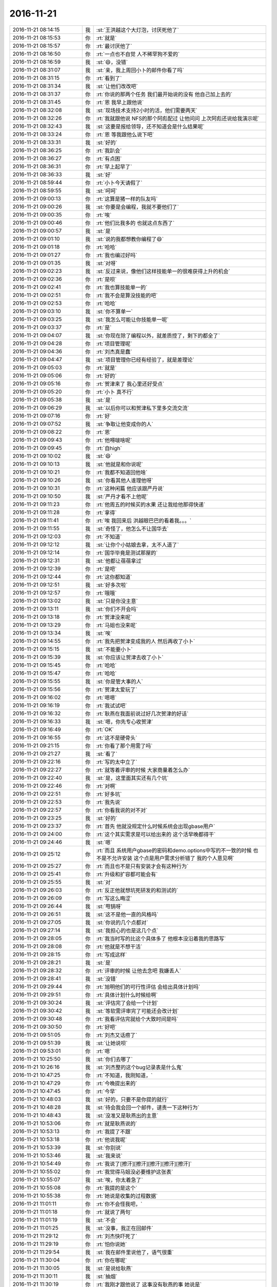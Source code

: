 2016-11-21
-------------

.. list-table::
   :widths: 25, 1, 60

   * - 2016-11-21 08:14:15
     - 我
     - :st:`王洪越这个大灯泡，讨厌死他了`
   * - 2016-11-21 08:15:53
     - 你
     - :rt:`就是`
   * - 2016-11-21 08:15:57
     - 你
     - :rt:`最讨厌他了`
   * - 2016-11-21 08:16:50
     - 你
     - :rt:`一点也不自觉 人不稀罕狗不爱的`
   * - 2016-11-21 08:16:59
     - 我
     - :st:`😄，没错`
   * - 2016-11-21 08:31:07
     - 我
     - :st:`亲，我上周回小卜的邮件你看了吗`
   * - 2016-11-21 08:31:15
     - 你
     - :rt:`看到了`
   * - 2016-11-21 08:31:34
     - 我
     - :st:`让他们改改吧`
   * - 2016-11-21 08:31:37
     - 你
     - :rt:`你说的那两个任务 我们最开始说的没有 他自己加上去的`
   * - 2016-11-21 08:31:45
     - 你
     - :rt:`恩 我早上跟他说`
   * - 2016-11-21 08:32:08
     - 我
     - :st:`现场技术支持2小时的活，他们需要两天`
   * - 2016-11-21 08:32:26
     - 你
     - :rt:`我就跟他说 NFS的那个阿彪配过  让他问问 上次阿彪还说给我演示呢`
   * - 2016-11-21 08:32:43
     - 我
     - :st:`这要是报给领导，还不知道会是什么结果呢`
   * - 2016-11-21 08:33:24
     - 你
     - :rt:`恩 等我跟他么说下吧`
   * - 2016-11-21 08:33:31
     - 我
     - :st:`好的`
   * - 2016-11-21 08:36:25
     - 你
     - :rt:`我趴会`
   * - 2016-11-21 08:36:27
     - 你
     - :rt:`有点困`
   * - 2016-11-21 08:36:31
     - 你
     - :rt:`早上起早了`
   * - 2016-11-21 08:36:33
     - 我
     - :st:`好`
   * - 2016-11-21 08:59:44
     - 你
     - :rt:`小卜今天请假了`
   * - 2016-11-21 08:59:55
     - 我
     - :st:`呵呵`
   * - 2016-11-21 09:00:13
     - 你
     - :rt:`这算是猪一样的队友吗`
   * - 2016-11-21 09:00:26
     - 我
     - :st:`你要是会编程，我就不要他们了`
   * - 2016-11-21 09:00:35
     - 你
     - :rt:`唉`
   * - 2016-11-21 09:00:46
     - 你
     - :rt:`他们比我多的 也就这点东西了`
   * - 2016-11-21 09:00:57
     - 我
     - :st:`是`
   * - 2016-11-21 09:01:10
     - 我
     - :st:`说的我都想教你编程了😄`
   * - 2016-11-21 09:01:18
     - 你
     - :rt:`哈哈`
   * - 2016-11-21 09:01:27
     - 你
     - :rt:`我也编过好吗`
   * - 2016-11-21 09:01:35
     - 我
     - :st:`对呀`
   * - 2016-11-21 09:02:23
     - 我
     - :st:`反过来说，像他们这样技能单一的很难获得上升的机会`
   * - 2016-11-21 09:02:36
     - 你
     - :rt:`是呗`
   * - 2016-11-21 09:02:41
     - 你
     - :rt:`我也算技能单一的`
   * - 2016-11-21 09:02:51
     - 你
     - :rt:`我不会是算没技能的吧`
   * - 2016-11-21 09:02:53
     - 你
     - :rt:`哈哈`
   * - 2016-11-21 09:03:10
     - 我
     - :st:`你不算单一`
   * - 2016-11-21 09:03:25
     - 我
     - :st:`我怎么可能让你技能单一呢`
   * - 2016-11-21 09:03:37
     - 你
     - :rt:`是`
   * - 2016-11-21 09:04:07
     - 我
     - :st:`你现在除了编程以外，就差质控了，剩下的都全了`
   * - 2016-11-21 09:04:28
     - 你
     - :rt:`项目管理呢`
   * - 2016-11-21 09:04:36
     - 你
     - :rt:`刘杰真是蠢`
   * - 2016-11-21 09:04:47
     - 我
     - :st:`项目管理你已经有经验了，就是差理论`
   * - 2016-11-21 09:05:03
     - 你
     - :rt:`就是`
   * - 2016-11-21 09:05:06
     - 你
     - :rt:`好的`
   * - 2016-11-21 09:05:16
     - 你
     - :rt:`贺津来了 我心里还好受点`
   * - 2016-11-21 09:05:20
     - 你
     - :rt:`小卜 真不行`
   * - 2016-11-21 09:05:38
     - 我
     - :st:`是`
   * - 2016-11-21 09:06:29
     - 我
     - :st:`以后你可以和贺津私下里多交流交流`
   * - 2016-11-21 09:07:16
     - 你
     - :rt:`好`
   * - 2016-11-21 09:07:52
     - 我
     - :st:`争取让他变成你的人`
   * - 2016-11-21 09:08:22
     - 你
     - :rt:`恩`
   * - 2016-11-21 09:09:43
     - 你
     - :rt:`他嘚啵啥呢`
   * - 2016-11-21 09:09:45
     - 你
     - :rt:`自high`
   * - 2016-11-21 09:10:02
     - 我
     - :st:`😄`
   * - 2016-11-21 09:10:13
     - 我
     - :st:`他就是和你说呢`
   * - 2016-11-21 09:10:21
     - 你
     - :rt:`我都不知道回他啥`
   * - 2016-11-21 09:10:26
     - 我
     - :st:`你看其他人谁理他呀`
   * - 2016-11-21 09:10:31
     - 你
     - :rt:`这种闲篇 他应该跟严丹说`
   * - 2016-11-21 09:10:50
     - 我
     - :st:`严丹才看不上他呢`
   * - 2016-11-21 09:11:23
     - 你
     - :rt:`他周五的时候买的水果 还让我给他那得快递`
   * - 2016-11-21 09:11:28
     - 你
     - :rt:`拿得`
   * - 2016-11-21 09:11:41
     - 你
     - :rt:`唉 我回来后 洪越眼巴巴的看着我。。。`
   * - 2016-11-21 09:11:55
     - 我
     - :st:`奇怪了，他怎么不让国华去`
   * - 2016-11-21 09:12:03
     - 你
     - :rt:`不知道`
   * - 2016-11-21 09:12:12
     - 我
     - :st:`让你个小姑娘去拿，太不人道了`
   * - 2016-11-21 09:12:14
     - 你
     - :rt:`国华毕竟是测试那屋的`
   * - 2016-11-21 09:12:31
     - 我
     - :st:`他都让蓓蓓拿过`
   * - 2016-11-21 09:12:39
     - 你
     - :rt:`是吧`
   * - 2016-11-21 09:12:44
     - 你
     - :rt:`这你都知道`
   * - 2016-11-21 09:12:51
     - 我
     - :st:`好多次啦`
   * - 2016-11-21 09:12:57
     - 你
     - :rt:`哦哦`
   * - 2016-11-21 09:13:02
     - 我
     - :st:`只是你没主意`
   * - 2016-11-21 09:13:11
     - 我
     - :st:`你们不开会吗`
   * - 2016-11-21 09:13:18
     - 你
     - :rt:`贺津没来呢`
   * - 2016-11-21 09:13:29
     - 你
     - :rt:`马姐也没来呢`
   * - 2016-11-21 09:13:34
     - 我
     - :st:`唉`
   * - 2016-11-21 09:14:55
     - 你
     - :rt:`我先把贺津变成我的人 然后再收了小卜`
   * - 2016-11-21 09:15:15
     - 我
     - :st:`不能要小卜`
   * - 2016-11-21 09:15:39
     - 我
     - :st:`你应该让贺津去收了小卜`
   * - 2016-11-21 09:15:45
     - 你
     - :rt:`哈哈`
   * - 2016-11-21 09:15:47
     - 你
     - :rt:`哈哈`
   * - 2016-11-21 09:15:55
     - 我
     - :st:`你是管大事的人`
   * - 2016-11-21 09:15:56
     - 你
     - :rt:`贺津太爱玩了`
   * - 2016-11-21 09:16:02
     - 你
     - :rt:`嗯嗯`
   * - 2016-11-21 09:16:19
     - 你
     - :rt:`我试试吧`
   * - 2016-11-21 09:16:32
     - 你
     - :rt:`耿燕在我面前说过好几次贺津的好话`
   * - 2016-11-21 09:16:33
     - 我
     - :st:`嗯，你先专心收贺津`
   * - 2016-11-21 09:16:49
     - 你
     - :rt:`OK`
   * - 2016-11-21 09:16:55
     - 你
     - :rt:`这不是硬骨头`
   * - 2016-11-21 09:21:15
     - 你
     - :rt:`你看了那个用需了吗`
   * - 2016-11-21 09:21:27
     - 我
     - :st:`看了`
   * - 2016-11-21 09:22:16
     - 你
     - :rt:`写的太中立了`
   * - 2016-11-21 09:22:27
     - 你
     - :rt:`就等着评审的时候 大家商量着怎么办`
   * - 2016-11-21 09:22:40
     - 我
     - :st:`是，这里面其实还有几个坑`
   * - 2016-11-21 09:22:46
     - 你
     - :rt:`对啊`
   * - 2016-11-21 09:22:51
     - 你
     - :rt:`好多坑`
   * - 2016-11-21 09:22:53
     - 你
     - :rt:`我先说`
   * - 2016-11-21 09:22:57
     - 你
     - :rt:`你看我说的对不对`
   * - 2016-11-21 09:23:25
     - 我
     - :st:`好的`
   * - 2016-11-21 09:23:37
     - 你
     - :rt:`首先 他就没规定什么时候系统会出现gbase用户`
   * - 2016-11-21 09:24:00
     - 你
     - :rt:`这个其实需求是可以给出来的 这个活早晚都得干`
   * - 2016-11-21 09:24:46
     - 我
     - :st:`嗯`
   * - 2016-11-21 09:25:12
     - 你
     - :rt:`而且 系统用户gbase的密码和demo.options中写的不一致的时候 也不是不允许安装  这个点是用户需求分析错了 我的个人意见啊`
   * - 2016-11-21 09:25:27
     - 你
     - :rt:`而且也不是只有安装才会有这种行为`
   * - 2016-11-21 09:25:41
     - 你
     - :rt:`升级和扩容都可能会有`
   * - 2016-11-21 09:25:55
     - 我
     - :st:`对`
   * - 2016-11-21 09:26:03
     - 你
     - :rt:`反正他就想坑死研发的和测试的`
   * - 2016-11-21 09:26:09
     - 你
     - :rt:`写这么晦涩`
   * - 2016-11-21 09:26:44
     - 我
     - :st:`甩锅呀`
   * - 2016-11-21 09:26:51
     - 我
     - :st:`这不是他一直的风格吗`
   * - 2016-11-21 09:27:05
     - 我
     - :st:`你说的几个点都对`
   * - 2016-11-21 09:27:14
     - 我
     - :st:`我担心的也是这几个点`
   * - 2016-11-21 09:28:05
     - 你
     - :rt:`我当时写的比这个具体多了 他根本没沿着我的思路写`
   * - 2016-11-21 09:28:08
     - 你
     - :rt:`他就是不想干活`
   * - 2016-11-21 09:28:15
     - 你
     - :rt:`写成这样`
   * - 2016-11-21 09:28:21
     - 我
     - :st:`是`
   * - 2016-11-21 09:28:32
     - 你
     - :rt:`评审的时候 让他去念吧  我嫌丢人`
   * - 2016-11-21 09:28:41
     - 我
     - :st:`没错`
   * - 2016-11-21 09:29:44
     - 你
     - :rt:`旭明他们的可行性评估 会给出具体计划吗`
   * - 2016-11-21 09:29:51
     - 你
     - :rt:`具体计划什么时候给啊`
   * - 2016-11-21 09:30:24
     - 我
     - :st:`评估完了会给一个计划`
   * - 2016-11-21 09:30:42
     - 我
     - :st:`等软需评审完了可能还会改计划`
   * - 2016-11-21 09:30:48
     - 你
     - :rt:`我看评估完就给个大致时间是吗`
   * - 2016-11-21 09:30:50
     - 你
     - :rt:`好吧`
   * - 2016-11-21 09:51:05
     - 你
     - :rt:`刘杰又话痨了`
   * - 2016-11-21 09:51:39
     - 我
     - :st:`让她说呗`
   * - 2016-11-21 09:53:01
     - 你
     - :rt:`嗯`
   * - 2016-11-21 10:25:50
     - 我
     - :st:`你们去哪了`
   * - 2016-11-21 10:26:16
     - 我
     - :st:`刘杰整的这个bug记录表是什么鬼`
   * - 2016-11-21 10:47:25
     - 你
     - :rt:`不知道，我刚知道，`
   * - 2016-11-21 10:47:29
     - 你
     - :rt:`今晚提出来的`
   * - 2016-11-21 10:47:45
     - 你
     - :rt:`今早`
   * - 2016-11-21 10:48:03
     - 我
     - :st:`好的，只要不是你提的就行`
   * - 2016-11-21 10:48:28
     - 我
     - :st:`待会我会回一个邮件，谴责一下这种行为`
   * - 2016-11-21 10:48:43
     - 我
     - :st:`没准又是耿燕出的主意`
   * - 2016-11-21 10:53:06
     - 你
     - :rt:`就是耿燕说的`
   * - 2016-11-21 10:53:13
     - 你
     - :rt:`我提了不跟`
   * - 2016-11-21 10:53:18
     - 你
     - :rt:`他说我呢`
   * - 2016-11-21 10:53:39
     - 我
     - :st:`你别说`
   * - 2016-11-21 10:53:46
     - 我
     - :st:`我来说`
   * - 2016-11-21 10:54:49
     - 你
     - :rt:`我说了[擦汗][擦汗][擦汗][擦汗][擦汗]`
   * - 2016-11-21 10:55:02
     - 你
     - :rt:`我觉得马姐没必要维护这张表`
   * - 2016-11-21 10:55:07
     - 我
     - :st:`唉，你太着急了`
   * - 2016-11-21 10:55:08
     - 你
     - :rt:`我提的是这个`
   * - 2016-11-21 10:55:38
     - 你
     - :rt:`她说是收集的过程数据`
   * - 2016-11-21 11:01:11
     - 你
     - :rt:`你不会怪我吧，`
   * - 2016-11-21 11:01:18
     - 你
     - :rt:`就说了两句`
   * - 2016-11-21 11:01:19
     - 我
     - :st:`不会`
   * - 2016-11-21 11:01:25
     - 我
     - :st:`没事，我正在回邮件`
   * - 2016-11-21 11:29:12
     - 你
     - :rt:`刘杰快吓死了`
   * - 2016-11-21 11:29:19
     - 你
     - :rt:`怕你说她`
   * - 2016-11-21 11:29:54
     - 我
     - :st:`我在邮件里说他了，语气很重`
   * - 2016-11-21 11:30:04
     - 你
     - :rt:`你在哪呢`
   * - 2016-11-21 11:30:05
     - 我
     - :st:`是说给耿燕`
   * - 2016-11-21 11:30:11
     - 我
     - :st:`抽烟`
   * - 2016-11-21 11:30:19
     - 你
     - :rt:`我刚才跟他说了 这事没有耿燕的事  她说是`
   * - 2016-11-21 11:30:33
     - 你
     - :rt:`我跟他说 scrum没有让耿燕插手`
   * - 2016-11-21 11:30:47
     - 我
     - :st:`嗯`
   * - 2016-11-21 11:30:54
     - 你
     - :rt:`渗透给他`
   * - 2016-11-21 11:31:08
     - 你
     - :rt:`那个表就是耿燕让出的`
   * - 2016-11-21 11:31:37
     - 我
     - :st:`我知道`
   * - 2016-11-21 12:19:21
     - 你
     - :rt:`他们提测的4各版本 分别在29号，1号，2号，2好`
   * - 2016-11-21 12:19:23
     - 你
     - :rt:`号`
   * - 2016-11-21 12:19:35
     - 你
     - :rt:`真是没办法 下个迭代再说吧`
   * - 2016-11-21 12:19:46
     - 我
     - :st:`没办法`
   * - 2016-11-21 12:19:54
     - 我
     - :st:`就这能力`
   * - 2016-11-21 12:20:17
     - 我
     - :st:`你赶紧睡会吧`
   * - 2016-11-21 12:22:15
     - 你
     - :rt:`恩`
   * - 2016-11-21 13:16:15
     - 你
     - :rt:`是领导说把同步工具停掉吗`
   * - 2016-11-21 13:16:25
     - 我
     - :st:`是的`
   * - 2016-11-21 13:16:41
     - 我
     - :st:`没事的，对你影响不大`
   * - 2016-11-21 13:16:56
     - 你
     - :rt:`没事 停就停吧`
   * - 2016-11-21 13:17:02
     - 你
     - :rt:`是要抽人吗`
   * - 2016-11-21 13:17:11
     - 我
     - :st:`是，有紧急任务`
   * - 2016-11-21 13:18:10
     - 我
     - :st:`我先回邮件，待会再和你聊`
   * - 2016-11-21 13:18:18
     - 你
     - :rt:`恩`
   * - 2016-11-21 13:18:19
     - 你
     - :rt:`你忙吧`
   * - 2016-11-21 13:29:30
     - 我
     - :st:`我发邮件了，你看看吧`
   * - 2016-11-21 13:58:06
     - 你
     - :rt:`你一中午不睡觉，就回得这个邮件啊`
   * - 2016-11-21 13:58:50
     - 我
     - :st:`是`
   * - 2016-11-21 14:01:50
     - 你
     - :rt:`我以为是给武总的呢`
   * - 2016-11-21 14:02:09
     - 你
     - :rt:`我把你回的写本上了，`
   * - 2016-11-21 14:02:18
     - 你
     - :rt:`随时温习`
   * - 2016-11-21 14:02:29
     - 我
     - :st:`哦，不会吧`
   * - 2016-11-21 14:02:45
     - 我
     - :st:`这些东西没那么重要`
   * - 2016-11-21 14:02:56
     - 你
     - :rt:`啊，我觉得还好`
   * - 2016-11-21 14:03:01
     - 我
     - :st:`而且都是冲着他们的缺点说的`
   * - 2016-11-21 14:03:03
     - 你
     - :rt:`敏捷就那点东西`
   * - 2016-11-21 14:03:12
     - 我
     - :st:`是`
   * - 2016-11-21 14:03:34
     - 你
     - :rt:`但是老是忘`
   * - 2016-11-21 14:04:35
     - 我
     - :st:`那还是没理解透`
   * - 2016-11-21 14:23:48
     - 你
     - :rt:`真能扯`
   * - 2016-11-21 14:24:21
     - 我
     - :st:`😀`
   * - 2016-11-21 14:26:06
     - 你
     - :rt:`这个需求就是gbase用户和设置的密码不同时，停止安装`
   * - 2016-11-21 14:26:13
     - 你
     - :rt:`分析的行为`
   * - 2016-11-21 14:26:26
     - 你
     - :rt:`然后用户把这俩改成一致`
   * - 2016-11-21 14:27:13
     - 我
     - :st:`嗯`
   * - 2016-11-21 14:56:36
     - 我
     - :st:`开的怎么样`
   * - 2016-11-21 14:56:43
     - 你
     - :rt:`还行吧`
   * - 2016-11-21 14:56:46
     - 你
     - :rt:`挺好的`
   * - 2016-11-21 14:57:00
     - 我
     - :st:`好的，你累吗`
   * - 2016-11-21 14:57:50
     - 你
     - :rt:`不累`
   * - 2016-11-21 14:58:05
     - 我
     - :st:`好的，你还有事情吗`
   * - 2016-11-21 14:58:43
     - 你
     - :rt:`没什么事了 就是改改这个文档`
   * - 2016-11-21 14:59:08
     - 我
     - :st:`好的，我也没什么事情了，可以聊会天`
   * - 2016-11-21 14:59:31
     - 你
     - :rt:`好`
   * - 2016-11-21 15:14:08
     - 你
     - :rt:`今天早上跟贺津说话 就说了以下方案 贺津就说：这个迭代要把这个线路跑通`
   * - 2016-11-21 15:14:14
     - 你
     - :rt:`我当时眼泪汪汪的`
   * - 2016-11-21 15:14:25
     - 你
     - :rt:`跟小卜说了一周 他都没反应过来 这就是能力`
   * - 2016-11-21 15:15:13
     - 我
     - :st:`😄`
   * - 2016-11-21 15:15:31
     - 我
     - :st:`贺津属于内秀`
   * - 2016-11-21 15:16:00
     - 你
     - :rt:`而且今天跟贺津沟通超级流畅 反应的快 也没有排斥心里`
   * - 2016-11-21 15:16:14
     - 你
     - :rt:`就跟iPhone 和安卓似的`
   * - 2016-11-21 15:16:22
     - 你
     - :rt:`贺津是iPhone 小卜是安卓`
   * - 2016-11-21 15:16:30
     - 我
     - :st:`对呀，所以我建议你收了贺津`
   * - 2016-11-21 15:16:38
     - 你
     - :rt:`必须的啊`
   * - 2016-11-21 15:16:48
     - 你
     - :rt:`先收了再说`
   * - 2016-11-21 15:16:59
     - 我
     - :st:`没错`
   * - 2016-11-21 15:18:35
     - 我
     - :st:`同步工具可能先暂停两周`
   * - 2016-11-21 15:18:55
     - 我
     - :st:`反正现场也没有特别着急要的`
   * - 2016-11-21 15:19:12
     - 你
     - :rt:`可以`
   * - 2016-11-21 15:19:15
     - 你
     - :rt:`停吧`
   * - 2016-11-21 15:19:41
     - 我
     - :st:`正好这段时间给你补一补其他方面的东西`
   * - 2016-11-21 15:22:26
     - 你
     - :rt:`恩 好`
   * - 2016-11-21 15:42:36
     - 你
     - :rt:`用需改完了`
   * - 2016-11-21 15:43:14
     - 我
     - :st:`有空了？`
   * - 2016-11-21 15:43:15
     - 我
     - :st:`好的`
   * - 2016-11-21 16:10:44
     - 你
     - :rt:`你干嘛了`
   * - 2016-11-21 16:11:12
     - 我
     - :st:`刚才家里的电话，我妈肾炎`
   * - 2016-11-21 16:11:21
     - 你
     - :rt:`啊？`
   * - 2016-11-21 16:11:26
     - 你
     - :rt:`刚检查出来的吗`
   * - 2016-11-21 16:11:30
     - 我
     - :st:`是`
   * - 2016-11-21 16:11:39
     - 你
     - :rt:`什么时候的事啊`
   * - 2016-11-21 16:11:40
     - 我
     - :st:`明天去做B超`
   * - 2016-11-21 16:11:42
     - 你
     - :rt:`严重吗`
   * - 2016-11-21 16:11:49
     - 我
     - :st:`还不知道`
   * - 2016-11-21 16:12:02
     - 你
     - :rt:`哎呀`
   * - 2016-11-21 16:12:04
     - 我
     - :st:`等检查结果出来吧`
   * - 2016-11-21 16:12:09
     - 你
     - :rt:`恩`
   * - 2016-11-21 16:12:19
     - 你
     - :rt:`你妈妈住哪`
   * - 2016-11-21 16:12:43
     - 我
     - :st:`廊坊`
   * - 2016-11-21 16:13:19
     - 你
     - :rt:`恩`
   * - 2016-11-21 16:13:24
     - 你
     - :rt:`是不是很担心`
   * - 2016-11-21 16:13:31
     - 我
     - :st:`肯定呀`
   * - 2016-11-21 16:13:39
     - 你
     - :rt:`哎呀`
   * - 2016-11-21 16:13:46
     - 你
     - :rt:`没事的 等等看结果吧`
   * - 2016-11-21 16:13:57
     - 我
     - :st:`这个病现在不是什么着急的病`
   * - 2016-11-21 16:14:05
     - 你
     - :rt:`是`
   * - 2016-11-21 16:14:07
     - 我
     - :st:`主要是家里还有一堆事情`
   * - 2016-11-21 16:14:20
     - 你
     - :rt:`是啊`
   * - 2016-11-21 16:14:41
     - 你
     - :rt:`突然觉得事情好多`
   * - 2016-11-21 16:14:43
     - 我
     - :st:`而且我爸还有心脏病，平时就是我妈一个忙`
   * - 2016-11-21 16:15:04
     - 你
     - :rt:`心脏病也不是大病`
   * - 2016-11-21 16:15:09
     - 我
     - :st:`现在一下子两个人都不能劳累了`
   * - 2016-11-21 16:15:20
     - 你
     - :rt:`他们还很忙吗`
   * - 2016-11-21 16:15:24
     - 你
     - :rt:`有什么忙的`
   * - 2016-11-21 16:15:25
     - 我
     - :st:`家里还有一个孙子要看`
   * - 2016-11-21 16:15:30
     - 你
     - :rt:`我晕`
   * - 2016-11-21 16:15:32
     - 你
     - :rt:`好么`
   * - 2016-11-21 16:15:33
     - 我
     - :st:`接送幼儿园`
   * - 2016-11-21 16:15:41
     - 你
     - :rt:`好吧`
   * - 2016-11-21 16:15:51
     - 你
     - :rt:`看看结果吧`
   * - 2016-11-21 16:16:12
     - 你
     - :rt:`你别一直担心了 没准不是呢`
   * - 2016-11-21 16:16:13
     - 我
     - :st:`也只能是这样了`
   * - 2016-11-21 16:16:17
     - 你
     - :rt:`恩`
   * - 2016-11-21 16:16:21
     - 你
     - :rt:`看看吧`
   * - 2016-11-21 16:16:47
     - 我
     - :st:`今天验血的指标应该是了，我就是担心会不会有其他的问题`
   * - 2016-11-21 16:17:17
     - 你
     - :rt:`啊？`
   * - 2016-11-21 16:17:21
     - 你
     - :rt:`怎么会这样`
   * - 2016-11-21 16:17:23
     - 你
     - :rt:`好担心`
   * - 2016-11-21 16:17:43
     - 我
     - :st:`唉`
   * - 2016-11-21 16:18:45
     - 我
     - :st:`今天晚上小宁陪你吗`
   * - 2016-11-21 16:18:50
     - 你
     - :rt:`不陪`
   * - 2016-11-21 16:18:52
     - 你
     - :rt:`我自己`
   * - 2016-11-21 16:18:58
     - 我
     - :st:`啊，就你自己呀`
   * - 2016-11-21 16:19:05
     - 你
     - :rt:`没事`
   * - 2016-11-21 16:19:11
     - 你
     - :rt:`习惯就好`
   * - 2016-11-21 16:19:13
     - 你
     - :rt:`没事`
   * - 2016-11-21 16:19:18
     - 你
     - :rt:`你不用担心我了`
   * - 2016-11-21 16:19:28
     - 我
     - :st:`好吧，晚上我也可以陪你`
   * - 2016-11-21 16:19:47
     - 你
     - :rt:`恩`
   * - 2016-11-21 16:19:53
     - 你
     - :rt:`你指怎么陪我`
   * - 2016-11-21 16:20:12
     - 我
     - :st:`看你，怎么都可以`
   * - 2016-11-21 16:20:27
     - 你
     - :rt:`你知道吗 一出现这种亲人生病啊 啥的这些事的时候 就觉得自己能力真的太小了`
   * - 2016-11-21 16:20:30
     - 你
     - :rt:`很无助`
   * - 2016-11-21 16:20:46
     - 我
     - :st:`是`
   * - 2016-11-21 16:25:30
     - 我
     - :st:`说点别的吧`
   * - 2016-11-21 16:25:57
     - 你
     - :rt:`好`
   * - 2016-11-21 16:26:00
     - 你
     - :rt:`说别的吧`
   * - 2016-11-21 16:26:34
     - 我
     - :st:`继续说说上周的三视图`
   * - 2016-11-21 16:26:38
     - 你
     - :rt:`我买了一支新的口红`
   * - 2016-11-21 16:26:45
     - 你
     - :rt:`好`
   * - 2016-11-21 16:26:49
     - 你
     - :rt:`说三视图吧`
   * - 2016-11-21 16:27:06
     - 我
     - :st:`你还记得吗`
   * - 2016-11-21 16:27:13
     - 你
     - :rt:`记得啊`
   * - 2016-11-21 16:27:48
     - 你
     - :rt:`我学过机械制图`
   * - 2016-11-21 16:28:06
     - 我
     - :st:`你上次的问题是我把你说蒙了`
   * - 2016-11-21 16:28:13
     - 你
     - :rt:`恩`
   * - 2016-11-21 16:28:24
     - 你
     - :rt:`俯视图 正视图 左视图吧`
   * - 2016-11-21 16:28:29
     - 你
     - :rt:`我以前画过`
   * - 2016-11-21 16:28:42
     - 我
     - :st:`我说你现在看见的是我想让你们看见的`
   * - 2016-11-21 16:28:50
     - 你
     - :rt:`恩`
   * - 2016-11-21 16:28:52
     - 我
     - :st:`然后拿三视图给你举例`
   * - 2016-11-21 16:28:57
     - 你
     - :rt:`是`
   * - 2016-11-21 16:29:01
     - 你
     - :rt:`我记得呢`
   * - 2016-11-21 16:29:35
     - 我
     - :st:`现在给你一个三视图，你是能重建模型的`
   * - 2016-11-21 16:29:52
     - 我
     - :st:`能够想象出来这个东西的样子`
   * - 2016-11-21 16:29:59
     - 我
     - :st:`这个就是抽象的能力`
   * - 2016-11-21 16:31:10
     - 你
     - :rt:`恩`
   * - 2016-11-21 16:31:12
     - 你
     - :rt:`明白`
   * - 2016-11-21 16:31:15
     - 我
     - :st:`我说的意思是我能拿任何一个东西画出三视图，这个就是建模以及实现模型的能力`
   * - 2016-11-21 16:31:31
     - 你
     - :rt:`恩`
   * - 2016-11-21 16:31:38
     - 你
     - :rt:`然后呢`
   * - 2016-11-21 16:32:10
     - 我
     - :st:`你们现在实践的东西是我画出来的三视图`
   * - 2016-11-21 16:32:31
     - 我
     - :st:`你可以抽象出模型，但是他们没有这个能力`
   * - 2016-11-21 16:33:02
     - 你
     - :rt:`恩`
   * - 2016-11-21 16:33:17
     - 我
     - :st:`但是我要是随便拿个东西给你，让你去画三视图，你现在还是画的不够准确`
   * - 2016-11-21 16:33:24
     - 你
     - :rt:`对`
   * - 2016-11-21 16:34:54
     - 你
     - :rt:`我画的还差很多`
   * - 2016-11-21 16:35:08
     - 我
     - :st:`所以我现在给你们的都是你们可以理解的`
   * - 2016-11-21 16:35:14
     - 你
     - :rt:`我现在听你讲的敏捷的那个PPT  我发现我们跳过的坑 你都说过`
   * - 2016-11-21 16:35:24
     - 我
     - :st:`没错`
   * - 2016-11-21 16:35:27
     - 你
     - :rt:`为什么当时一点感觉没有呢`
   * - 2016-11-21 16:35:30
     - 你
     - :rt:`我好惭愧啊`
   * - 2016-11-21 16:35:46
     - 我
     - :st:`没有什么可惭愧的`
   * - 2016-11-21 16:35:59
     - 我
     - :st:`现在他们还都不知道自己掉坑里了`
   * - 2016-11-21 16:36:51
     - 你
     - :rt:`是`
   * - 2016-11-21 16:36:53
     - 你
     - :rt:`那倒是`
   * - 2016-11-21 16:36:56
     - 你
     - :rt:`我是知道了`
   * - 2016-11-21 16:37:10
     - 你
     - :rt:`一次次掉坑 一次次更新认识`
   * - 2016-11-21 16:37:21
     - 我
     - :st:`不过你刚才问的那个问题很好`
   * - 2016-11-21 16:38:23
     - 你
     - :rt:`当时没感觉的吗？`
   * - 2016-11-21 16:38:34
     - 我
     - :st:`是`
   * - 2016-11-21 16:40:25
     - 我
     - :st:`这个问题的答案也有两个层次`
   * - 2016-11-21 16:40:40
     - 我
     - :st:`第一个就是你现在遇到的，就是因为没有经验`
   * - 2016-11-21 16:40:49
     - 你
     - :rt:`恩`
   * - 2016-11-21 16:41:03
     - 你
     - :rt:`可是现在我都挺懂了`
   * - 2016-11-21 16:41:05
     - 你
     - :rt:`听`
   * - 2016-11-21 16:41:32
     - 我
     - :st:`这就是因为你已经有经验了`
   * - 2016-11-21 16:42:01
     - 我
     - :st:`那么我现在说里面还有一些你没有懂的，你相信吗`
   * - 2016-11-21 16:42:59
     - 你
     - :rt:`肯定有`
   * - 2016-11-21 16:43:10
     - 你
     - :rt:`有很多我以为理解了 但是理解错的`
   * - 2016-11-21 16:43:47
     - 我
     - :st:`对，这就要说到第二个层次了`
   * - 2016-11-21 16:44:08
     - 我
     - :st:`咱们先说第一个层次`
   * - 2016-11-21 16:44:22
     - 我
     - :st:`你现在懂的这些是因为你经历过了`
   * - 2016-11-21 16:44:39
     - 我
     - :st:`按照这个逻辑，你现在不懂的应该通过经历也会懂`
   * - 2016-11-21 16:45:10
     - 你
     - :rt:`是`
   * - 2016-11-21 16:45:13
     - 我
     - :st:`所以你需要尽可能多的经（diao）历（keng）`
   * - 2016-11-21 16:45:26
     - 你
     - :rt:`但是你病不想让我走这条路`
   * - 2016-11-21 16:45:42
     - 我
     - :st:`可是稍微想一想就知道这条路的效率太低了`
   * - 2016-11-21 16:45:58
     - 我
     - :st:`那么怎么才能提高效率呢`
   * - 2016-11-21 16:46:24
     - 你
     - :rt:`模型`
   * - 2016-11-21 16:46:31
     - 你
     - :rt:`掌握了模型就能做预测了`
   * - 2016-11-21 16:46:42
     - 我
     - :st:`说对了一半`
   * - 2016-11-21 16:46:56
     - 你
     - :rt:`那你说说`
   * - 2016-11-21 16:47:17
     - 我
     - :st:`模型是一部分，另外一部分是关系，或者说规则`
   * - 2016-11-21 16:47:52
     - 我
     - :st:`模型一般是静态的，规则则是动态的`
   * - 2016-11-21 16:48:09
     - 我
     - :st:`最简单的规则就是逻辑`
   * - 2016-11-21 16:48:10
     - 你
     - :rt:`规则`
   * - 2016-11-21 16:48:15
     - 你
     - :rt:`逻辑`
   * - 2016-11-21 16:48:27
     - 你
     - :rt:`说实话`
   * - 2016-11-21 16:48:28
     - 我
     - :st:`咱们推理模型的时候经常说要有逻辑`
   * - 2016-11-21 16:48:33
     - 你
     - :rt:`我现在觉得规则很重要`
   * - 2016-11-21 16:48:41
     - 我
     - :st:`😄，你说对了`
   * - 2016-11-21 16:48:58
     - 你
     - :rt:`因为明白了规则 很多事都能根据这个规则找到解决的方向`
   * - 2016-11-21 16:49:09
     - 我
     - :st:`但是规则却又是最说不明白的`
   * - 2016-11-21 16:49:25
     - 我
     - :st:`比如今天上午的邮件，看起来你们的规则很好`
   * - 2016-11-21 16:49:45
     - 我
     - :st:`可是经过我一说，你们的规则好像又都不对了`
   * - 2016-11-21 16:50:06
     - 你
     - :rt:`是`
   * - 2016-11-21 16:50:14
     - 你
     - :rt:`说不明白？`
   * - 2016-11-21 16:50:19
     - 你
     - :rt:`这个我也有感觉`
   * - 2016-11-21 16:50:32
     - 你
     - :rt:`咱们说的这个规则 和我们今早写的那个不一样啊`
   * - 2016-11-21 16:50:38
     - 你
     - :rt:`咱们说的是抽象的规则`
   * - 2016-11-21 16:50:49
     - 我
     - :st:`没错，你现在真厉害了`
   * - 2016-11-21 16:50:57
     - 我
     - :st:`你也发现这里面的区别了`
   * - 2016-11-21 16:51:37
     - 我
     - :st:`咱们说的虽然是抽象的规则，但是再抽象的规则也得落到实处`
   * - 2016-11-21 16:51:59
     - 你
     - :rt:`恩`
   * - 2016-11-21 16:52:00
     - 你
     - :rt:`是`
   * - 2016-11-21 16:52:11
     - 我
     - :st:`也可以这么说，邮件的规则是咱们说的抽象规则的一种实例化`
   * - 2016-11-21 16:52:16
     - 我
     - :st:`是一个具体的`
   * - 2016-11-21 16:52:51
     - 你
     - :rt:`对对对`
   * - 2016-11-21 16:52:57
     - 你
     - :rt:`是落地的规则`
   * - 2016-11-21 16:53:03
     - 你
     - :rt:`但不是抽象的规则`
   * - 2016-11-21 16:53:24
     - 我
     - :st:`你了解了这个你就能明白我下面要说的要点了`
   * - 2016-11-21 16:54:25
     - 我
     - :st:`你们提出的规则被我的规则给否定了，原因就是我了解规则的规则，就是更抽象的规则`
   * - 2016-11-21 16:55:12
     - 你
     - :rt:`嗯嗯`
   * - 2016-11-21 16:56:32
     - 我
     - :st:`而我写的那些规则其实还不是抽象的规则，也是我落地后的规则，这些落地后的规则背后的逻辑就是我刚才说的更高一层的规则`
   * - 2016-11-21 16:56:56
     - 我
     - :st:`这些看起来有点绕，其实规律非常简单`
   * - 2016-11-21 16:57:13
     - 你
     - :rt:`不饶`
   * - 2016-11-21 16:57:15
     - 你
     - :rt:`我能看懂`
   * - 2016-11-21 16:57:37
     - 我
     - :st:`那就好，现在说一点绕的`
   * - 2016-11-21 16:58:01
     - 你
     - :rt:`我晕`
   * - 2016-11-21 16:58:11
     - 我
     - :st:`这些规则之间的层次关系又符合关于模型的抽象关系，对不对`
   * - 2016-11-21 16:59:14
     - 你
     - :rt:`是`
   * - 2016-11-21 16:59:45
     - 我
     - :st:`因此我们在找规则的时候用的是建模的方法论`
   * - 2016-11-21 17:00:02
     - 我
     - :st:`但是我们处理的领域不是模型，是规则`
   * - 2016-11-21 17:00:10
     - 我
     - :st:`就是模型之间的关系`
   * - 2016-11-21 17:02:00
     - 你
     - :rt:`好难啊`
   * - 2016-11-21 17:02:04
     - 你
     - :rt:`听不懂了亲`
   * - 2016-11-21 17:02:14
     - 我
     - :st:`没事的，以后你就懂了`
   * - 2016-11-21 17:02:21
     - 我
     - :st:`李杰找你呢`
   * - 2016-11-21 17:03:53
     - 你
     - :rt:`恩`
   * - 2016-11-21 17:03:56
     - 你
     - :rt:`你接着说呗`
   * - 2016-11-21 17:06:01
     - 我
     - :st:`没什么可说的了，我就是想告诉你这个道理`
   * - 2016-11-21 17:06:11
     - 我
     - :st:`你现在不理解没关系，你先记住`
   * - 2016-11-21 17:06:19
     - 我
     - :st:`等以后你就明白了`
   * - 2016-11-21 17:06:44
     - 我
     - :st:`这些东西就可以解决不掉坑怎么获得经验的问题`
   * - 2016-11-21 17:08:42
     - 你
     - :rt:`嗯嗯`
   * - 2016-11-21 17:34:03
     - 我
     - :st:`你这里面有以前写的吧`
   * - 2016-11-21 17:34:32
     - 你
     - :rt:`都是刚才写的`
   * - 2016-11-21 17:34:39
     - 你
     - :rt:`一气呵成`
   * - 2016-11-21 17:34:40
     - 你
     - :rt:`哈哈`
   * - 2016-11-21 17:34:44
     - 你
     - :rt:`是不是很接地气`
   * - 2016-11-21 17:34:46
     - 你
     - :rt:`嘻嘻`
   * - 2016-11-21 17:34:48
     - 我
     - :st:`😄，写的不错`
   * - 2016-11-21 17:35:31
     - 你
     - :rt:`你总是鼓励我`
   * - 2016-11-21 17:35:41
     - 你
     - :rt:`我写的说明我的认知很低是不是`
   * - 2016-11-21 17:35:42
     - 你
     - :rt:`哈哈`
   * - 2016-11-21 17:35:45
     - 我
     - :st:`真的写的不错`
   * - 2016-11-21 17:36:02
     - 你
     - :rt:`不管了 这几个事件 给我的冲击都很大 都是顿悟的标志性事件`
   * - 2016-11-21 17:36:10
     - 你
     - :rt:`还哟很多  太累了 不写了`
   * - 2016-11-21 17:36:12
     - 我
     - :st:`你把很多细节写的很真实`
   * - 2016-11-21 17:36:27
     - 我
     - :st:`你这种风格我把控不了`
   * - 2016-11-21 17:36:38
     - 你
     - :rt:`啊！！！！！`
   * - 2016-11-21 17:36:42
     - 我
     - :st:`所以我总是说一些高大上的[呲牙]`
   * - 2016-11-21 17:37:16
     - 我
     - :st:`不是我不想像你这么写，是我写不出来呀[流泪]`
   * - 2016-11-21 17:37:25
     - 你
     - :rt:`我总也说不出高大上的[抓狂]`
   * - 2016-11-21 17:37:34
     - 你
     - :rt:`胡说`
   * - 2016-11-21 17:39:25
     - 我
     - :st:`真的，不骗你`
   * - 2016-11-21 17:39:32
     - 我
     - :st:`我真写不出来`
   * - 2016-11-21 17:39:51
     - 我
     - :st:`而且你写的东西我看了也很受启发`
   * - 2016-11-21 17:39:59
     - 你
     - :rt:`真的？`
   * - 2016-11-21 17:40:03
     - 你
     - :rt:`感觉很奇怪`
   * - 2016-11-21 17:40:05
     - 我
     - :st:`真的`
   * - 2016-11-21 17:40:08
     - 我
     - :st:`不奇怪`
   * - 2016-11-21 17:40:16
     - 你
     - :rt:`你喜欢看我可能写了`
   * - 2016-11-21 17:40:19
     - 我
     - :st:`我随时随地都在学习`
   * - 2016-11-21 17:40:21
     - 你
     - :rt:`喜欢看我多写`
   * - 2016-11-21 17:40:30
     - 我
     - :st:`好呀`
   * - 2016-11-21 17:40:38
     - 我
     - :st:`我当然喜欢看了`
   * - 2016-11-21 17:51:24
     - 我
     - :st:`你是不是发错了`
   * - 2016-11-21 17:51:41
     - 你
     - :rt:`没有啊`
   * - 2016-11-21 18:10:58
     - 我
     - :st:`你怎么这么安静`
   * - 2016-11-21 18:11:06
     - 你
     - :rt:`有吗`
   * - 2016-11-21 18:11:10
     - 你
     - :rt:`我都神经了`
   * - 2016-11-21 18:11:16
     - 你
     - :rt:`今天不能陪你了亲`
   * - 2016-11-21 18:11:17
     - 我
     - :st:`啊`
   * - 2016-11-21 18:11:18
     - 我
     - :st:`怎么啦`
   * - 2016-11-21 18:11:21
     - 你
     - :rt:`我要回家`
   * - 2016-11-21 18:11:41
     - 我
     - :st:`什么情况`
   * - 2016-11-21 18:11:55
     - 你
     - :rt:`没什么 有点累 而且今天很冷`
   * - 2016-11-21 18:12:01
     - 你
     - :rt:`我本来想陪你待会的`
   * - 2016-11-21 18:12:15
     - 你
     - :rt:`可能写完那一堆废话后 累的`
   * - 2016-11-21 18:12:23
     - 我
     - :st:`是，你赶紧回去吧`
   * - 2016-11-21 18:12:38
     - 我
     - :st:`早一点，路上可能还好走一些`
   * - 2016-11-21 18:13:10
     - 你
     - :rt:`等会`
   * - 2016-11-21 18:13:12
     - 你
     - :rt:`不着急`
   * - 2016-11-21 18:13:19
     - 我
     - :st:`好的`
   * - 2016-11-21 18:13:24
     - 我
     - :st:`歇会吧`
   * - 2016-11-21 18:13:54
     - 我
     - :st:`可千万别累着`
   * - 2016-11-21 18:13:58
     - 你
     - :rt:`恩`
   * - 2016-11-21 18:14:01
     - 你
     - :rt:`知道了 没事`
   * - 2016-11-21 18:14:11
     - 你
     - :rt:`跟你和李杰聊天很开心`
   * - 2016-11-21 18:14:23
     - 我
     - :st:`嗯，我也是`
   * - 2016-11-21 18:28:23
     - 你
     - :rt:`我真是太聪明了`
   * - 2016-11-21 18:28:26
     - 你
     - :rt:`哈哈`
   * - 2016-11-21 18:28:34
     - 我
     - :st:`😀👍`
   * - 2016-11-21 18:28:49
     - 你
     - :rt:`胖子多无语`
   * - 2016-11-21 18:33:59
     - 你
     - :rt:`又玩微博`
   * - 2016-11-21 18:34:00
     - 我
     - :st:`微博@你一个文章，你看看`
   * - 2016-11-21 22:39:44
     - 你
     - :rt:`睡了吗`
   * - 2016-11-21 22:40:01
     - 我
     - :st:`没有`
   * - 2016-11-21 22:40:12
     - 你
     - :rt:`不睡觉？`
   * - 2016-11-21 22:40:42
     - 我
     - :st:`事情太多，你呢`
   * - 2016-11-21 22:41:31
     - 你
     - :rt:`我看了一晚上老友记`
   * - 2016-11-21 22:41:41
     - 你
     - :rt:`还没忙完吗`
   * - 2016-11-21 22:41:44
     - 我
     - :st:`😀`
   * - 2016-11-21 22:41:46
     - 你
     - :rt:`你几点下的班`
   * - 2016-11-21 22:41:55
     - 我
     - :st:`你刷了多少遍了`
   * - 2016-11-21 22:42:07
     - 你
     - :rt:`不知道`
   * - 2016-11-21 22:42:13
     - 你
     - :rt:`就是很喜欢`
   * - 2016-11-21 22:42:14
     - 我
     - :st:`七点半吧`
   * - 2016-11-21 22:42:19
     - 你
     - :rt:`嗯`
   * - 2016-11-21 22:42:25
     - 你
     - :rt:`累不累啊`
   * - 2016-11-21 22:42:39
     - 我
     - :st:`还行，你累吗`
   * - 2016-11-21 22:43:30
     - 你
     - :rt:`还行`
   * - 2016-11-21 22:43:36
     - 你
     - :rt:`我准备睡觉了`
   * - 2016-11-21 22:43:40
     - 你
     - :rt:`你不睡？`
   * - 2016-11-21 22:43:41
     - 我
     - :st:`好的`
   * - 2016-11-21 22:43:50
     - 我
     - :st:`你先睡吧`
   * - 2016-11-21 22:43:58
     - 我
     - :st:`我待会也睡`
   * - 2016-11-21 22:48:07
     - 你
     - .. image:: images/62b00b274abeda76c27bc9eaab52a4c8.gif
          :width: 100px
   * - 2016-11-21 22:48:51
     - 我
     - :st:`睡个好觉吧`